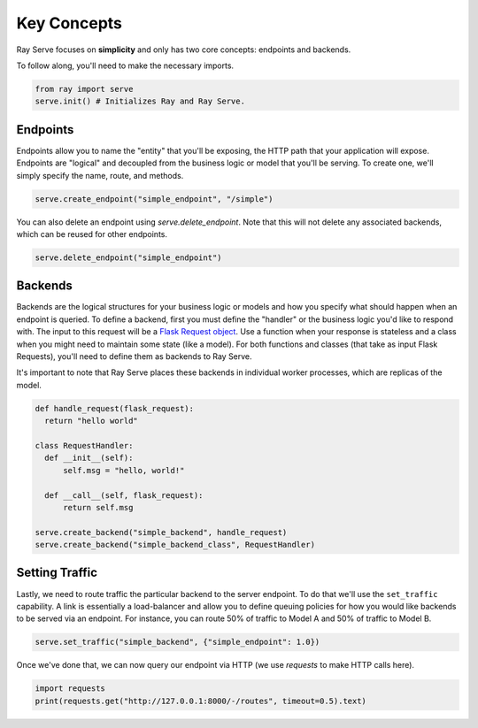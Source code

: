 ============
Key Concepts
============

Ray Serve focuses on **simplicity** and only has two core concepts: endpoints and backends.

To follow along, you'll need to make the necessary imports.

.. code-block:: python

  from ray import serve
  serve.init() # Initializes Ray and Ray Serve.

.. _serve-endpoint:

Endpoints
=========

Endpoints allow you to name the "entity" that you'll be exposing, 
the HTTP path that your application will expose. 
Endpoints are "logical" and decoupled from the business logic or 
model that you'll be serving. To create one, we'll simply specify the name, route, and methods.

.. code-block:: python

  serve.create_endpoint("simple_endpoint", "/simple")

You can also delete an endpoint using `serve.delete_endpoint`.
Note that this will not delete any associated backends, which can be reused for other endpoints.

.. code-block:: python

  serve.delete_endpoint("simple_endpoint")

.. _serve-backend:

Backends
========

Backends are the logical structures for your business logic or models and 
how you specify what should happen when an endpoint is queried.
To define a backend, first you must define the "handler" or the business logic you'd like to respond with. 
The input to this request will be a `Flask Request object <https://flask.palletsprojects.com/en/1.1.x/api/?highlight=request#flask.Request>`_.
Use a function when your response is stateless and a class when you
might need to maintain some state (like a model). 
For both functions and classes (that take as input Flask Requests), you'll need to 
define them as backends to Ray Serve.

It's important to note that Ray Serve places these backends in individual worker processes, which are replicas of the model.

.. code-block:: python
  
  def handle_request(flask_request):
    return "hello world"

  class RequestHandler:
    def __init__(self):
        self.msg = "hello, world!"

    def __call__(self, flask_request):
        return self.msg

  serve.create_backend("simple_backend", handle_request)
  serve.create_backend("simple_backend_class", RequestHandler)

Setting Traffic
===============

Lastly, we need to route traffic the particular backend to the server endpoint. 
To do that we'll use the ``set_traffic`` capability.
A link is essentially a load-balancer and allow you to define queuing policies 
for how you would like backends to be served via an endpoint.
For instance, you can route 50% of traffic to Model A and 50% of traffic to Model B.

.. code-block:: python

  serve.set_traffic("simple_backend", {"simple_endpoint": 1.0})

Once we've done that, we can now query our endpoint via HTTP (we use `requests` to make HTTP calls here).

.. code-block:: python
  
  import requests
  print(requests.get("http://127.0.0.1:8000/-/routes", timeout=0.5).text)
